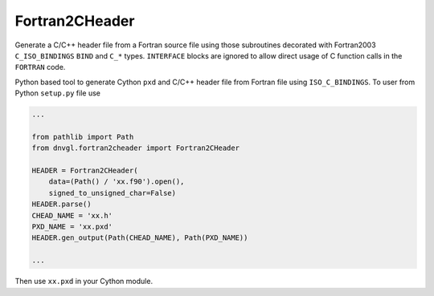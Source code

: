 Fortran2CHeader
===============

Generate a C/C++ header file from a Fortran source file using those
subroutines decorated with Fortran2003 ``C_ISO_BINDINGS`` ``BIND`` and
``C_*`` types. ``INTERFACE`` blocks are ignored to allow direct usage of
C function calls in the ``FORTRAN`` code.

Python based tool to generate Cython ``pxd`` and C/C++ header file from
Fortran file using ``ISO_C_BINDINGS``. To user from Python ``setup.py``
file use

.. code:: python

   ...

   from pathlib import Path
   from dnvgl.fortran2cheader import Fortran2CHeader

   HEADER = Fortran2CHeader(
       data=(Path() / 'xx.f90').open(),
       signed_to_unsigned_char=False)
   HEADER.parse()
   CHEAD_NAME = 'xx.h'
   PXD_NAME = 'xx.pxd'
   HEADER.gen_output(Path(CHEAD_NAME), Path(PXD_NAME))

   ...

Then use ``xx.pxd`` in your Cython module.

